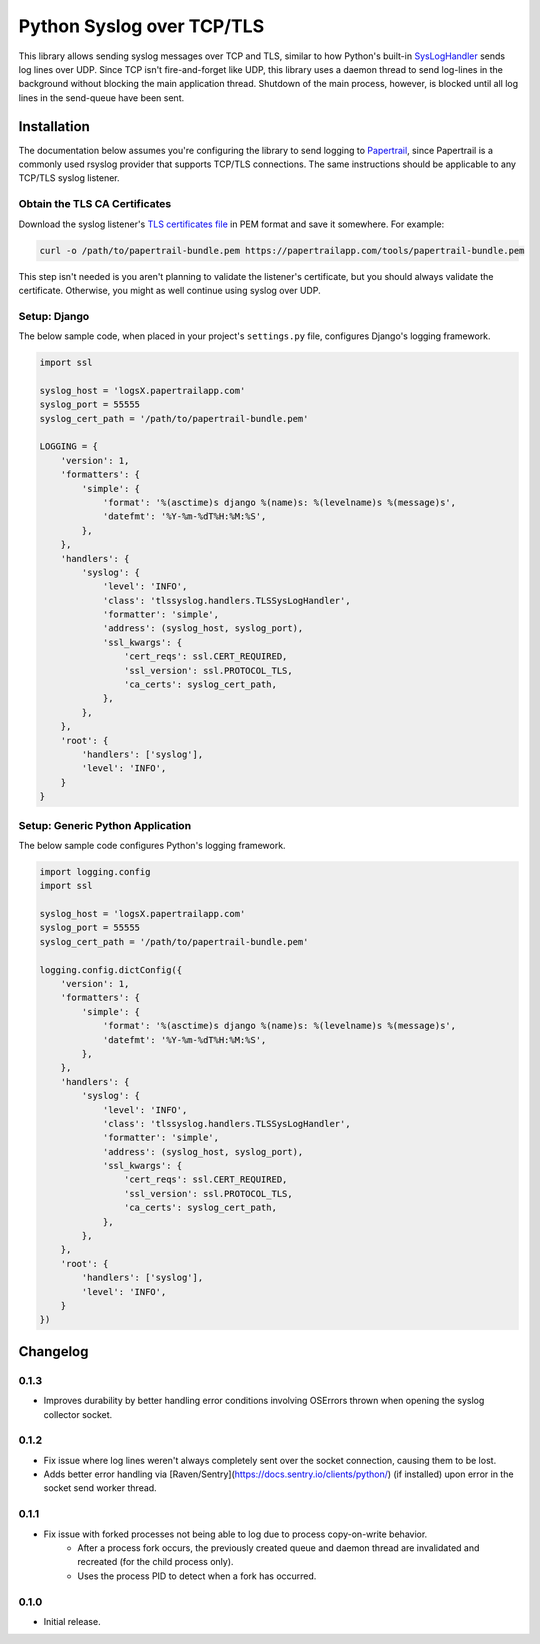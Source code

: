 ===============================
Python Syslog over TCP/TLS
===============================

|  |build| |license| |kit| |format|

This library allows sending syslog messages over TCP and TLS, similar to how Python's built-in `SysLogHandler <https://docs.python.org/3/library/logging.handlers.html#sysloghandler>`_ sends log lines over UDP. Since TCP isn't fire-and-forget like UDP, this library uses a daemon thread to send log-lines in the background without blocking the main application thread. Shutdown of the main process, however, is blocked until all log lines in the send-queue have been sent.


Installation
============

The documentation below assumes you're configuring the library to send logging to `Papertrail <https://papertrailapp.com/>`_, since Papertrail is a commonly used rsyslog provider that supports TCP/TLS connections. The same instructions should be applicable to any TCP/TLS syslog listener.


Obtain the TLS CA Certificates
------------------------------

Download the syslog listener's `TLS certificates file <https://help.papertrailapp.com/kb/configuration/encrypting-remote-syslog-with-tls-ssl/#download-root-certificates>`_ in PEM format and save it somewhere. For example:

.. code:: bash

    curl -o /path/to/papertrail-bundle.pem https://papertrailapp.com/tools/papertrail-bundle.pem

This step isn't needed is you aren't planning to validate the listener's certificate, but you should always validate the certificate. Otherwise, you might as well continue using syslog over UDP.


Setup: Django
-------------

The below sample code, when placed in your project's ``settings.py`` file, configures Django's logging framework.

.. code:: python

    import ssl

    syslog_host = 'logsX.papertrailapp.com'
    syslog_port = 55555
    syslog_cert_path = '/path/to/papertrail-bundle.pem'

    LOGGING = {
        'version': 1,
        'formatters': {
            'simple': {
                'format': '%(asctime)s django %(name)s: %(levelname)s %(message)s',
                'datefmt': '%Y-%m-%dT%H:%M:%S',
            },
        },
        'handlers': {
            'syslog': {
                'level': 'INFO',
                'class': 'tlssyslog.handlers.TLSSysLogHandler',
                'formatter': 'simple',
                'address': (syslog_host, syslog_port),
                'ssl_kwargs': {
                    'cert_reqs': ssl.CERT_REQUIRED,
                    'ssl_version': ssl.PROTOCOL_TLS,
                    'ca_certs': syslog_cert_path,
                },
            },
        },
        'root': {
            'handlers': ['syslog'],
            'level': 'INFO',
        }
    }


Setup: Generic Python Application
---------------------------------

The below sample code configures Python's logging framework.

.. code:: python

    import logging.config
    import ssl

    syslog_host = 'logsX.papertrailapp.com'
    syslog_port = 55555
    syslog_cert_path = '/path/to/papertrail-bundle.pem'

    logging.config.dictConfig({
        'version': 1,
        'formatters': {
            'simple': {
                'format': '%(asctime)s django %(name)s: %(levelname)s %(message)s',
                'datefmt': '%Y-%m-%dT%H:%M:%S',
            },
        },
        'handlers': {
            'syslog': {
                'level': 'INFO',
                'class': 'tlssyslog.handlers.TLSSysLogHandler',
                'formatter': 'simple',
                'address': (syslog_host, syslog_port),
                'ssl_kwargs': {
                    'cert_reqs': ssl.CERT_REQUIRED,
                    'ssl_version': ssl.PROTOCOL_TLS,
                    'ca_certs': syslog_cert_path,
                },
            },
        },
        'root': {
            'handlers': ['syslog'],
            'level': 'INFO',
        }
    })


Changelog
=========

0.1.3
------------------
- Improves durability by better handling error conditions involving OSErrors thrown when opening the syslog collector socket.

0.1.2
------------------
- Fix issue where log lines weren't always completely sent over the socket connection, causing them to be lost.
- Adds better error handling via [Raven/Sentry](https://docs.sentry.io/clients/python/) (if installed) upon error in the socket send worker thread.

0.1.1
------------------
- Fix issue with forked processes not being able to log due to process copy-on-write behavior.
    - After a process fork occurs, the previously created queue and daemon thread are invalidated and recreated (for the child process only).
    - Uses the process PID to detect when a fork has occurred.

0.1.0
------------------
- Initial release.


.. |build| image:: https://gitlab.com/thelabnyc/python-tls-syslog/badges/master/build.svg
    :target: https://gitlab.com/thelabnyc/python-tls-syslog/commits/master
.. |license| image:: https://img.shields.io/pypi/l/python-tls-syslog.svg
    :target: https://pypi.python.org/pypi/
.. |kit| image:: https://badge.fury.io/py/python-tls-syslog.svg
    :target: https://pypi.python.org/pypi/python-tls-syslog
.. |format| image:: https://img.shields.io/pypi/format/python-tls-syslog.svg
    :target: https://pypi.python.org/pypi/python-tls-syslog
